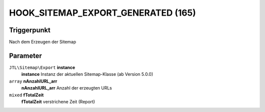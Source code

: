 HOOK_SITEMAP_EXPORT_GENERATED (165)
===================================

Triggerpunkt
""""""""""""

Nach dem Erzeugen der Sitemap

Parameter
"""""""""

``JTL\Sitemap\Export`` **instance**
    **instance** Instanz der aktuellen Sitemap-Klasse (ab Version 5.0.0)

``array`` **nAnzahlURL_arr**
    **nAnzahlURL_arr** Anzahl der erzeugten URLs

``mixed`` **fTotalZeit**
    **fTotalZeit** verstrichene Zeit (Report)
